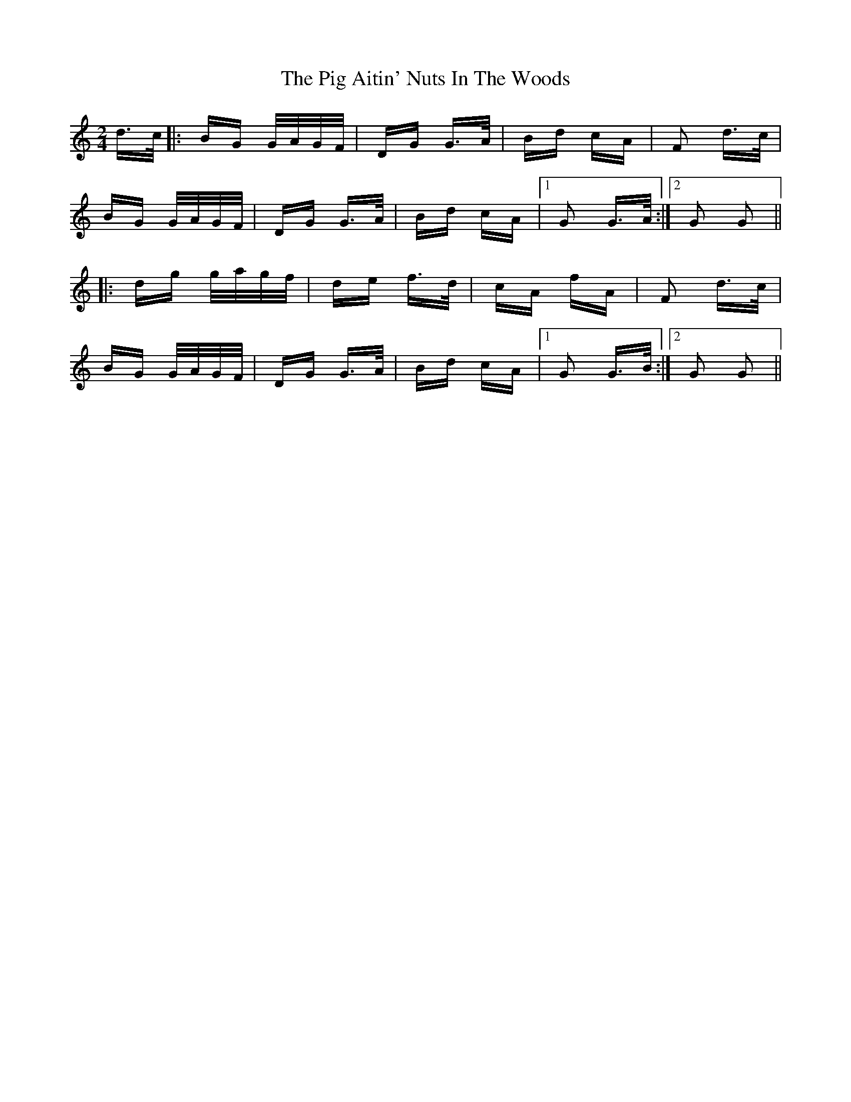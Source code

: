 X: 32281
T: Pig Aitin' Nuts In The Woods, The
R: polka
M: 2/4
K: Gmixolydian
d>c|:BG G/A/G/F/|DG G>A|Bd cA|F2 d>c|
BG G/A/G/F/|DG G>A|Bd cA|1 G2 G>A:|2 G2 G2||
|:dg g/a/g/f/|de f>d|cA fA|F2 d>c|
BG G/A/G/F/|DG G>A|Bd cA|1 G2 G>B:|2 G2 G2||

